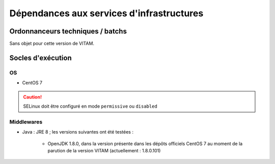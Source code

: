 Dépendances aux services d'infrastructures
##########################################


Ordonnanceurs techniques / batchs
=================================

Sans objet pour cette version de VITAM.


Socles d'exécution
==================

OS
--	

* CentOS 7

.. caution:: SELinux doit être configuré en mode ``permissive`` ou ``disabled``

.. Sujets à adresser : préciser la version minimale ; donner une matrice de compatibilité


Middlewares
-----------

* Java : JRE 8 ; les versions suivantes ont été testées :

    - OpenJDK 1.8.0, dans la version présente dans les dépôts officiels CentOS 7 au moment de la parution de la version VITAM (actuellement : 1.8.0.101)
  
.. Sujets à adresser : Préciser la version minimale ; donner une matrice de compatibilité
